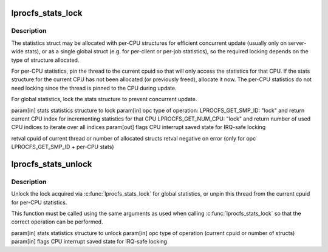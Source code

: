 .. -*- coding: utf-8; mode: rst -*-
.. src-file: drivers/staging/lustre/lustre/include/lprocfs_status.h

.. _`lprocfs_stats_lock`:

lprocfs_stats_lock
==================

.. c:function:: int lprocfs_stats_lock(struct lprocfs_stats *stats, enum lprocfs_stats_lock_ops opc, unsigned long *flags)

    :param struct lprocfs_stats \*stats:
        *undescribed*

    :param enum lprocfs_stats_lock_ops opc:
        *undescribed*

    :param unsigned long \*flags:
        *undescribed*

.. _`lprocfs_stats_lock.description`:

Description
-----------

The statistics struct may be allocated with per-CPU structures for
efficient concurrent update (usually only on server-wide stats), or
as a single global struct (e.g. for per-client or per-job statistics),
so the required locking depends on the type of structure allocated.

For per-CPU statistics, pin the thread to the current cpuid so that
will only access the statistics for that CPU.  If the stats structure
for the current CPU has not been allocated (or previously freed),
allocate it now.  The per-CPU statistics do not need locking since
the thread is pinned to the CPU during update.

For global statistics, lock the stats structure to prevent concurrent update.

\param[in] stats     statistics structure to lock
\param[in] opc       type of operation:
LPROCFS_GET_SMP_ID: "lock" and return current CPU index
for incrementing statistics for that CPU
LPROCFS_GET_NUM_CPU: "lock" and return number of used
CPU indices to iterate over all indices
\param[out] flags    CPU interrupt saved state for IRQ-safe locking

\retval cpuid of current thread or number of allocated structs
\retval negative on error (only for opc LPROCFS_GET_SMP_ID + per-CPU stats)

.. _`lprocfs_stats_unlock`:

lprocfs_stats_unlock
====================

.. c:function:: void lprocfs_stats_unlock(struct lprocfs_stats *stats, enum lprocfs_stats_lock_ops opc, unsigned long *flags)

    :param struct lprocfs_stats \*stats:
        *undescribed*

    :param enum lprocfs_stats_lock_ops opc:
        *undescribed*

    :param unsigned long \*flags:
        *undescribed*

.. _`lprocfs_stats_unlock.description`:

Description
-----------

Unlock the lock acquired via \ :c:func:`lprocfs_stats_lock`\  for global statistics,
or unpin this thread from the current cpuid for per-CPU statistics.

This function must be called using the same arguments as used when calling
\ :c:func:`lprocfs_stats_lock`\  so that the correct operation can be performed.

\param[in] stats     statistics structure to unlock
\param[in] opc       type of operation (current cpuid or number of structs)
\param[in] flags     CPU interrupt saved state for IRQ-safe locking

.. This file was automatic generated / don't edit.

